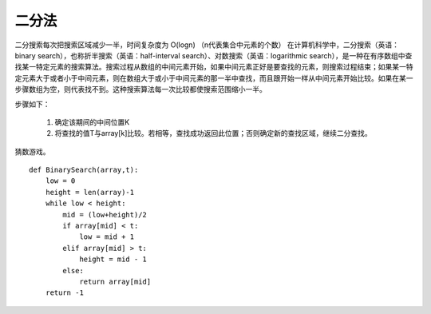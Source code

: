 二分法
=======
二分搜索每次把搜索区域减少一半，时间复杂度为 O(logn) （n代表集合中元素的个数）
在计算机科学中，二分搜索（英语：binary search），也称折半搜索（英语：half-interval search）、对数搜索（英语：logarithmic search），是一种在有序数组中查找某一特定元素的搜索算法。搜索过程从数组的中间元素开始，如果中间元素正好是要查找的元素，则搜索过程结束；如果某一特定元素大于或者小于中间元素，则在数组大于或小于中间元素的那一半中查找，而且跟开始一样从中间元素开始比较。如果在某一步骤数组为空，则代表找不到。这种搜索算法每一次比较都使搜索范围缩小一半。

步骤如下：

    #. 确定该期间的中间位置K
    #. 将查找的值T与array[k]比较。若相等，查找成功返回此位置；否则确定新的查找区域，继续二分查找。

猜数游戏。

::

    def BinarySearch(array,t):
        low = 0
        height = len(array)-1
        while low < height:
            mid = (low+height)/2
            if array[mid] < t:
                low = mid + 1
            elif array[mid] > t:
                height = mid - 1
            else:
                return array[mid]
        return -1

